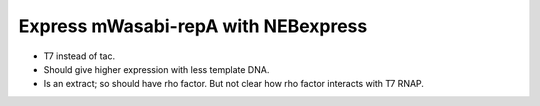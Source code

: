 ************************************
Express mWasabi-repA with NEBexpress
************************************

- T7 instead of tac.  

- Should give higher expression with less template DNA.

- Is an extract; so should have rho factor.  But not clear how rho factor 
  interacts with T7 RNAP.
